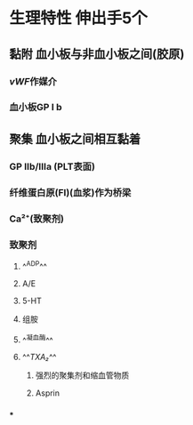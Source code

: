 #+ALIAS: PLT

* 生理特性 伸出手5个
** 黏附 血小板与非血小板之间(胶原)
*** [[vWF]]作媒介
*** 血小板GP Ⅰ b
** 聚集 血小板之间相互黏着
*** GP Ⅱb/Ⅲa (PLT表面)
*** 纤维蛋白原(FI)(血浆)作为桥梁
*** Ca²⁺(致聚剂)
*** 致聚剂
**** ^^ADP^^
**** A/E
**** 5-HT
**** 组胺
**** ^^凝血酶^^
**** ^^[[TXA₂]]^^
***** 强烈的聚集剂和缩血管物质
***** Asprin
*** [[../assets/image_1642233781787_0.png]][[../assets/image_1642233727804_0.png]]
***